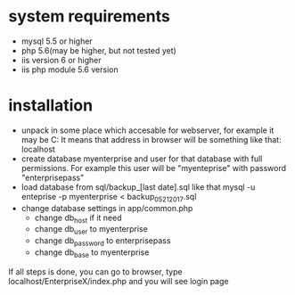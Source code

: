 * system requirements
   + mysql 5.5 or higher
   + php 5.6(may be higher, but not tested yet)
   + iis version 6 or higher
   + iis php module 5.6 version
*  installation
   + unpack in some place which accesable for webserver, for example it may be C:\inetpub\EnterpriseX
     It means that address in browser will be something like that: localhost\EnterpriseX
   + create database myenterprise and user for that database with full permissions. 
     For example this user will be "myenteprise" with password "enterprisepass"
   + load database from sql/backup_[last date].sql
     like that mysql -u enteprise -p myenterprise < backup_05_21_2017.sql
   + change database settings in app/common.php
     - change db_host if it need
     - change db_user to myenterprise
     - change db_password to enterprisepass
     - change db_base to myenterprise

   If all steps is done, you can go to browser, type localhost/EnterpriseX/index.php and you will see login page
   
   
